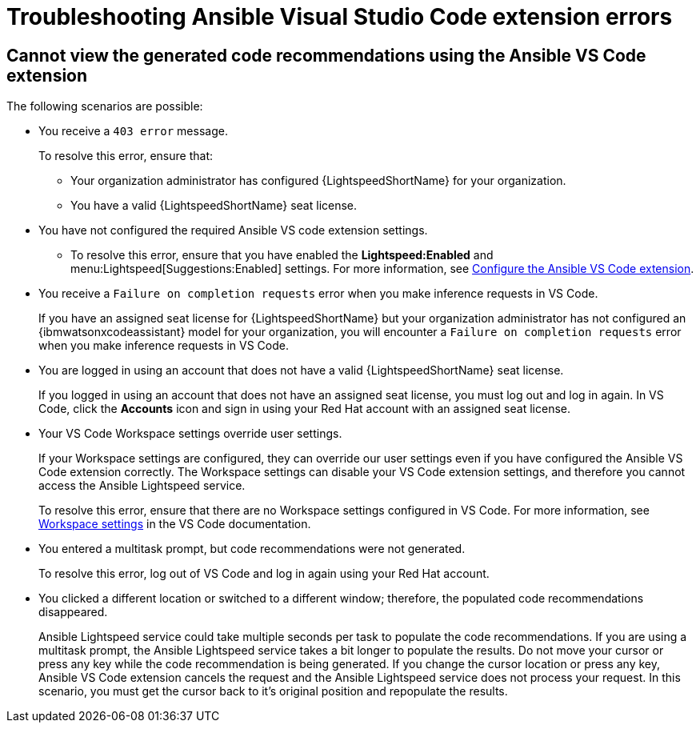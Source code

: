 :_content-type: PROCEDURE

[id="troubleshooting-vscode_{context}"]
= Troubleshooting Ansible Visual Studio Code extension errors

== Cannot view the generated code recommendations using the Ansible VS Code extension

The following scenarios are possible: 

* You receive a `403 error` message.
+
To resolve this error, ensure that:

** Your organization administrator has configured {LightspeedShortName} for your organization. 
** You have a valid {LightspeedShortName} seat license. 
* You have not configured the required Ansible VS code extension settings.
** To resolve this error, ensure that you have enabled the *Lightspeed:Enabled* and menu:Lightspeed[Suggestions:Enabled] settings. For more information, see xref:configure-vscode-extension_configuring-with-code-assistant[Configure the Ansible VS Code extension].

* You receive a `Failure on completion requests` error when you make inference requests in VS Code.
+
If you have an assigned seat license for {LightspeedShortName} but your organization administrator has not configured an {ibmwatsonxcodeassistant} model for your organization, you will encounter a `Failure on completion requests` error when you make inference requests in VS Code. 

* You are logged in using an account that does not have a valid {LightspeedShortName} seat license. 
+
If you logged in using an account that does not have an assigned seat license, you must log out and log in again. In VS Code, click the *Accounts* icon and sign in using your Red Hat account with an assigned seat license. 

* Your VS Code Workspace settings override user settings.
+
If your Workspace settings are configured, they can override our user settings even if you have configured the Ansible VS Code extension correctly. The Workspace settings can disable your VS Code extension settings, and therefore you cannot access the Ansible Lightspeed service. 
+
To resolve this error, ensure that there are no Workspace settings configured in VS Code. For more information, see link:https://code.visualstudio.com/docs/getstarted/settings#_workspace-settings[Workspace settings] in the VS Code documentation. 

* You entered a multitask prompt, but code recommendations were not generated.
+
To resolve this error, log out of VS Code and log in again using your Red Hat account. 

* You clicked a different location or switched to a different window; therefore, the populated code recommendations disappeared. 
+
Ansible Lightspeed service could take multiple seconds per task to populate the code recommendations. If you are using a multitask prompt, the Ansible Lightspeed service takes a bit longer to populate the results. Do not move your cursor or press any key while the code recommendation is being generated. If you change the cursor location or press any key, Ansible VS Code extension cancels the request and the Ansible Lightspeed service does not process your request. In this scenario, you must get the cursor back to it's original position and repopulate the results.  

